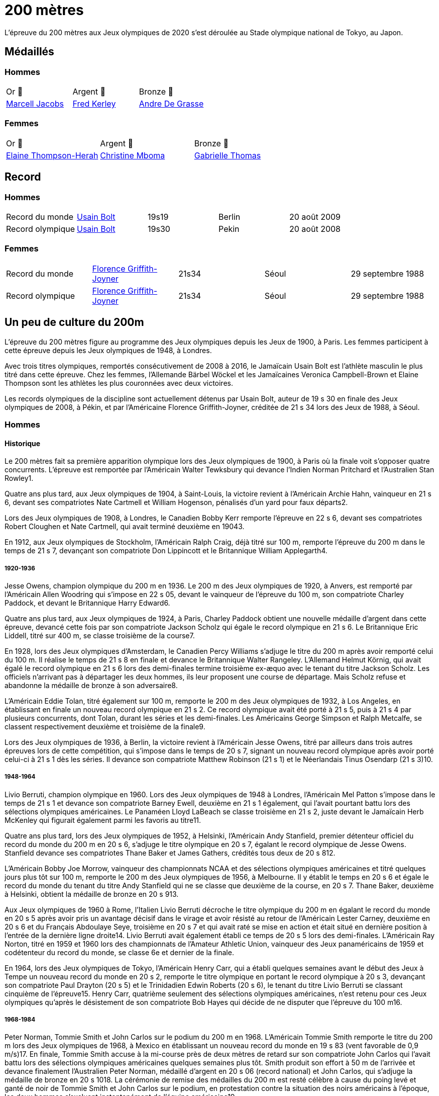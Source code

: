 # 200 mètres
:description: Découvrez les résultats du 200m des Jeux olympiques de Tokyo 2020.

L'épreuve du 200 mètres aux Jeux olympiques de 2020 s'est déroulée au Stade olympique national de Tokyo, au Japon.

## Médaillés

### Hommes

[cols="^1,^1,^1"]
|===
| Or 🥇
| Argent 🥈
| Bronze 🥉
| https://fr.wikipedia.org/wiki/Marcell_Jacobs[Marcell Jacobs]
| https://fr.wikipedia.org/wiki/Fred_Kerley[Fred Kerley]
| https://fr.wikipedia.org/wiki/Andre_De_Grasse[Andre De Grasse]
|===

### Femmes
[cols="^1,^1,^1"]
|===
| Or 🥇
| Argent 🥈
| Bronze 🥉
| https://fr.wikipedia.org/wiki/Elaine_Thompson-Herah[Elaine Thompson-Herah]
| https://fr.wikipedia.org/wiki/Christine_Mboma[Christine Mboma]
| https://fr.wikipedia.org/wiki/Gabrielle_Thomas[Gabrielle Thomas]
|===


## Record
### Hommes
[cols="^1,^1,^1,^1,^1"]
|===
| Record du monde
| https://fr.wikipedia.org/wiki/Usain_Bolt[Usain Bolt]
| 19s19	
| Berlin
| 20 août 2009

| Record olympique
| https://fr.wikipedia.org/wiki/Usain_Bolt[Usain Bolt]
| 19s30
| Pekin
| 20 août 2008
|===

### Femmes
[cols="^1,^1,^1,^1,^1"]
|===
| Record du monde
| https://fr.wikipedia.org/wiki/Florence_Griffith-Joyner[Florence Griffith-Joyner]
| 21s34
| Séoul
| 29 septembre 1988

| Record olympique
| https://fr.wikipedia.org/wiki/Florence_Griffith-Joyner[Florence Griffith-Joyner]
| 21s34
| Séoul
| 29 septembre 1988
|===

## Un peu de culture du 200m

L'épreuve du 200 mètres figure au programme des Jeux olympiques depuis les Jeux de 1900, à Paris. Les femmes participent à cette épreuve depuis les Jeux olympiques de 1948, à Londres.

Avec trois titres olympiques, remportés consécutivement de 2008 à 2016, le Jamaïcain Usain Bolt est l'athlète masculin le plus titré dans cette épreuve. Chez les femmes, l'Allemande Bärbel Wöckel et les Jamaïcaines Veronica Campbell-Brown et Elaine Thompson sont les athlètes les plus couronnées avec deux victoires.

Les records olympiques de la discipline sont actuellement détenus par Usain Bolt, auteur de 19 s 30 en finale des Jeux olympiques de 2008, à Pékin, et par l'Américaine Florence Griffith-Joyner, créditée de 21 s 34 lors des Jeux de 1988, à Séoul.

### Hommes 

#### Historique

Le 200 mètres fait sa première apparition olympique lors des Jeux olympiques de 1900, à Paris où la finale voit s'opposer quatre concurrents. L'épreuve est remportée par l'Américain Walter Tewksbury qui devance l'Indien Norman Pritchard et l'Australien Stan Rowley1.

Quatre ans plus tard, aux Jeux olympiques de 1904, à Saint-Louis, la victoire revient à l'Américain Archie Hahn, vainqueur en 21 s 6, devant ses compatriotes Nate Cartmell et William Hogenson, pénalisés d'un yard pour faux départs2.

Lors des Jeux olympiques de 1908, à Londres, le Canadien Bobby Kerr remporte l'épreuve en 22 s 6, devant ses compatriotes Robert Cloughen et Nate Cartmell, qui avait terminé deuxième en 19043.

En 1912, aux Jeux olympiques de Stockholm, l'Américain Ralph Craig, déjà titré sur 100 m, remporte l'épreuve du 200 m dans le temps de 21 s 7, devançant son compatriote Don Lippincott et le Britannique William Applegarth4.

##### 1920-1936

Jesse Owens, champion olympique du 200 m en 1936. Le 200 m des Jeux olympiques de 1920, à Anvers, est remporté par l'Américain Allen Woodring qui s'impose en 22 s 05, devant le vainqueur de l'épreuve du 100 m, son compatriote Charley Paddock, et devant le Britannique Harry Edward6.

Quatre ans plus tard, aux Jeux olympiques de 1924, à Paris, Charley Paddock obtient une nouvelle médaille d'argent dans cette épreuve, devancé cette fois par son compatriote Jackson Scholz qui égale le record olympique en 21 s 6. Le Britannique Eric Liddell, titré sur 400 m, se classe troisième de la course7.

En 1928, lors des Jeux olympiques d'Amsterdam, le Canadien Percy Williams s'adjuge le titre du 200 m après avoir remporté celui du 100 m. Il réalise le temps de 21 s 8 en finale et devance le Britannique Walter Rangeley. L'Allemand Helmut Körnig, qui avait égalé le record olympique en 21 s 6 lors des demi-finales termine troisième ex-æquo avec le tenant du titre Jackson Scholz. Les officiels n'arrivant pas à départager les deux hommes, ils leur proposent une course de départage. Mais Scholz refuse et abandonne la médaille de bronze à son adversaire8.

L'Américain Eddie Tolan, titré également sur 100 m, remporte le 200 m des Jeux olympiques de 1932, à Los Angeles, en établissant en finale un nouveau record olympique en 21 s 2. Ce record olympique avait été porté à 21 s 5, puis à 21 s 4 par plusieurs concurrents, dont Tolan, durant les séries et les demi-finales. Les Américains George Simpson et Ralph Metcalfe, se classent respectivement deuxième et troisième de la finale9.

Lors des Jeux olympiques de 1936, à Berlin, la victoire revient à l'Américain Jesse Owens, titré par ailleurs dans trois autres épreuves lors de cette compétition, qui s'impose dans le temps de 20 s 7, signant un nouveau record olympique après avoir porté celui-ci à 21 s 1 dès les séries. Il devance son compatriote Matthew Robinson (21 s 1) et le Néerlandais Tinus Osendarp (21 s 3)10.

#####  1948-1964

Livio Berruti, champion olympique en 1960.
Lors des Jeux olympiques de 1948 à Londres, l'Américain Mel Patton s'impose dans le temps de 21 s 1 et devance son compatriote Barney Ewell, deuxième en 21 s 1 également, qui l'avait pourtant battu lors des sélections olympiques américaines. Le Panaméen Lloyd LaBeach se classe troisième en 21 s 2, juste devant le Jamaïcain Herb McKenley qui figurait également parmi les favoris au titre11.

Quatre ans plus tard, lors des Jeux olympiques de 1952, à Helsinki, l'Américain Andy Stanfield, premier détenteur officiel du record du monde du 200 m en 20 s 6, s'adjuge le titre olympique en 20 s 7, égalant le record olympique de Jesse Owens. Stanfield devance ses compatriotes Thane Baker et James Gathers, crédités tous deux de 20 s 812.

L'Américain Bobby Joe Morrow, vainqueur des championnats NCAA et des sélections olympiques américaines et titré quelques jours plus tôt sur 100 m, remporte le 200 m des Jeux olympiques de 1956, à Melbourne. Il y établit le temps en 20 s 6 et égale le record du monde du tenant du titre Andy Stanfield qui ne se classe que deuxième de la course, en 20 s 7. Thane Baker, deuxième à Helsinki, obtient la médaille de bronze en 20 s 913.

Aux Jeux olympiques de 1960 à Rome, l'Italien Livio Berruti décroche le titre olympique du 200 m en égalant le record du monde en 20 s 5 après avoir pris un avantage décisif dans le virage et avoir résisté au retour de l'Américain Lester Carney, deuxième en 20 s 6 et du Français Abdoulaye Seye, troisième en 20 s 7 et qui avait raté se mise en action et était situé en dernière position à l'entrée de la dernière ligne droite14. Livio Berruti avait également établi ce temps de 20 s 5 lors des demi-finales. L'Américain Ray Norton, titré en 1959 et 1960 lors des championnats de l'Amateur Athletic Union, vainqueur des Jeux panaméricains de 1959 et codétenteur du record du monde, se classe 6e et dernier de la finale.

En 1964, lors des Jeux olympiques de Tokyo, l'Américain Henry Carr, qui a établi quelques semaines avant le début des Jeux à Tempe un nouveau record du monde en 20 s 2, remporte le titre olympique en portant le record olympique à 20 s 3, devançant son compatriote Paul Drayton (20 s 5) et le Trinidadien Edwin Roberts (20 s 6), le tenant du titre Livio Berruti se classant cinquième de l'épreuve15. Henry Carr, quatrième seulement des sélections olympiques américaines, n'est retenu pour ces Jeux olympiques qu'après le désistement de son compatriote Bob Hayes qui décide de ne disputer que l'épreuve du 100 m16.

##### 1968-1984

Peter Norman, Tommie Smith et John Carlos sur le podium du 200 m en 1968.
L'Américain Tommie Smith remporte le titre du 200 m lors des Jeux olympiques de 1968, à Mexico en établissant un nouveau record du monde en 19 s 83 (vent favorable de 0,9 m/s)17. En finale, Tommie Smith accuse à la mi-course près de deux mètres de retard sur son compatriote John Carlos qui l'avait battu lors des sélections olympiques américaines quelques semaines plus tôt. Smith produit son effort à 50 m de l'arrivée et devance finalement l'Australien Peter Norman, médaillé d'argent en 20 s 06 (record national) et John Carlos, qui s'adjuge la médaille de bronze en 20 s 1018. La cérémonie de remise des médailles du 200 m est resté célèbre à cause du poing levé et ganté de noir de Tommie Smith et John Carlos sur le podium, en protestation contre la situation des noirs américains à l'époque, les deux hommes s'excluant instantanément de l'équipe américaine19.

Lors des Jeux olympiques de 1972, à Munich, le Soviétique Valeriy Borzov, champion d'Europe en 1971 et déjà titré sur 100 m lors de ces Jeux, remporte la médaille d'or sur 200 m en établissant un nouveau record d'Europe en 20 s 00. L'Américain Larry Black termine deuxième en 20 s 19, devant l'Italien Pietro Mennea, médaillé de bronze en 20 s 30. Le Jamaïcain Don Quarrie, qui figurait parmi les favoris au titre olympique, se blesse lors des demi-finales20.

Quatre ans plus tard, aux Jeux olympiques de 1976, à Montréal, la victoire revient à Don Quarrie, détenteur du record du monde au chronométrage manuel en 19 s 8 qui s'impose dans le temps de 20 s 23, devant les Américains Millard Hampton (20 s 29) et Dwayne Evans (20 s 43)21. Le Trinidadien Hasely Crawford, vainqueur du 100 m, termine 8e et dernier de la finale. L'Américain Steve Williams, l'un des meilleurs spécialistes de la saison, ne participe pas à ces jeux après s'être blessé lors des sélections américaines.

Lors des Jeux olympiques de 1980 marqués par le boycott d'une cinquantaine de nations, dont les États-Unis, Pietro Mennea s'adjuge le titre olympique un an après avoir établi le nouveau record du monde en 19 s 79. L'Italien l'emporte en 20 s 19, devant le Britannique Allan Wells (20 s 21) qui avait pourtant pris le meilleur départ, et devant le champion olympique sortant Don Quarrie (20 s 29)22.

En 1984, lors des Jeux olympiques de Los Angeles, l'Américain Carl Lewis, titré par ailleurs à trois autres reprises lors de ces Jeux (100 m, saut en longueur et 4 × 100 m), remporte la médaille d'or du 200 m dans le temps de 19 s 80, devant ses deux compatriotes Kirk Baptiste (19 s 96) et Thomas Jefferson (20 s 26)23. Lewis améliore à cette occasion de 3/100e de seconde le record olympique de Tommie Smith, échouant seulement à 8/100e de seconde du record du monde de Pietro Mennea qui se classe septième de l'épreuve pour sa quatrième finale olympique consécutive sur 200 m.

##### 1988-2004

Michael Johnson, champion olympique en 1996 à Atlanta où il établit un nouveau record du monde.
Lors des Jeux olympiques de 1988, à Séoul, l'Américain Joe DeLoach s'adjuge le titre olympique du 200 m en établissant un nouveau record olympique en 19 s 75 (vent favorable de 1,7 m/s), temps constituant la meilleure performance jamais réalisée au niveau de la mer et égalant le record des États-Unis. Il devance de 4/100e de seconde seulement le tenant du titre Carl Lewis, deuxième en 19 s 79. Le Brésilien Robson da Silva est médaillé de bronze en 20 s 0424.

L'Américain Michael Marsh remporte les Jeux olympiques de 1992, à Barcelone, dans le temps de 20 s 01, profitant de l'absence de son compatriote Michael Johnson qui quitte la compétition dès les demi-finales en raison d'une intoxication alimentaire25. Marsh devance le Namibien Frank Fredericks (20 s 13) et l'autre américain Michael Bates (20 s 38)26.

Quatre ans plus tard, aux Jeux olympiques de 1996, à Atlanta, Michael Johnson décroche son premier titre olympique sur 200 m trois jours après s'être imposé sur 400 m. Il établit à cette occasion un nouveau record du monde en 19 s 32, améliorant de 34/100e son propre record établi quelques semaines auparavant. Deuxième de la course, Frank Fredericks obtient une nouvelle médaille d'argent olympique après Barcelone, en 19 s 68, devant le Trinidadien Ato Boldon, médaillé de bronze en 19 s 8027.

Lors des Jeux olympiques de 2000, la victoire revient au Grec Konstantínos Kentéris qui s'impose dans le temps de 20 s 09, signant un nouveau record national. Il devance le Britannique Darren Campbell (20 s 14) et Ato Boldon (20 s 20), qui obtient une nouvelle médaille de bronze dans cette épreuve. Le tenant du titre Michael Johnson ne participe pas à la compétition après avoir été éliminé lors des sélections olympiques américaines28. Maurice Greene, titré sur 100 m à Sydney et champion du monde du 200 m en 1999, décide de ne pas participer à l'épreuve.

L'Américain Shawn Crawford obtient la consécration olympique en 2004 lors des Jeux olympiques d'Athènes en s'imposant en finale dans le temps de 19 s 79, signant un nouveau record personnel. Il devance ses compatriotes Bernard Williams, qui bat également son record personnel en 20 s 01, et Justin Gatlin, champion olympique du 100 m, qui se classe troisième de la course en 20 s 03. La veille de la cérémonie d'ouverture, le tenant du titre Konstantínos Kentéris ne se présente pas à un contrôle antidopage ni devant la commission de discipline et ne participe donc pas à l'épreuve29.

##### Depuis 2008

Usain Bolt, champion olympique du 200 m en 2008, 2012 et 2016.
Lors des Jeux olympiques de 2008, à Pékin, le Jamaïcain Usain Bolt remporte la finale du 200 m dans le temps de 19 s 30 (vent défavorable de 0,9 m/s), améliorant de 2/100e de seconde le record du monde de l'Américain Michael Johnson établi douze ans plus tôt lors des Jeux d'Atlanta. Quelques jours plus tôt, il avait également remporté l'épreuve du 100 m en battant le record du monde. Le Néerlandais Churandy Martina et l'Américain Wallace Spearmon, initialement deuxième et troisième de la course, sont disqualifiés pour avoir mordu leur couloir voisin30. En conséquence, le tenant du titre Shawn Crawford, s'adjuge la médaille d'argent en 19 s 96, devant son compatriote Walter Dix, médaillé de bronze en 19 s 9831.

Champion du monde du 200 m en 2009 et 2011, Usain Bolt devient le premier athlète masculin à conserver son titre olympique dans l'épreuve du 200 m. Lors des Jeux olympiques de 2012, à Londres, il réalise son meilleur temps de l'année en finale et s'impose en 19 s 32, échouant à 2/100e de seconde seulement de son record olympique. Il devance son compatriote Yohan Blake, qui l'avait battu lors des sélections olympiques jamaïcaines, deuxième en 19 s 44, et l'autre Jamaïcain Warren Weir, qui améliore son record personnel en 19 s 84 pour s'adjuger la médaille de bronze. Il s'agit du premier triplé jamaïcain sur cette distance32. Wallace Spearmon et Churandy Martina terminent respectivement 4e et 5e de l'épreuve, devant le Français Christophe Lemaitre33.

En 2016, lors des Jeux olympiques de Rio de Janeiro, Usain Bolt décroche son troisième titre olympique consécutif sur 200 m, quelques jours après avoir également remporté son troisième titre d'affilée sur 100 m. Il s'impose en 19 s 78, signant son meilleur temps de l'année, devant le Canadien Andre De Grasse, médaillé d'argent en 20 s 02, et Christophe Lemaitre, médaillé de bronze en 20 s 12. Ce dernier devance de 3 millièmes de seconde seulement le Britannique Adam Gemili, quatrième34. L'Américain LaShawn Merritt, qui figurait parmi les prétendants à la médaille, se classe 6e de la finale alors que son compatriote Justin Gatlin, vice-champion olympique sur 100 m, est éliminé lors des demi-finales.

Cinq ans plus tard à Tokyo, la médaille d'or revient à Andre De Grasse qui obtient son premier sacre olympique après ses deux médailles de bronze sur 100 m en 2016 et 2021 et sa médaille d'argent sur 200 m en 2016. Avec un chrono en 19 s 62, nouveau record du Canada, il devance de 6 centièmes de seconde l'Américain Kenny Bednarek, qui bat son record personnel en 19 s 68, et de 12 centièmes le champion du monde en titre Noah Lyles (19 s 74)35. Le jeune Américain de 17 ans Erriyon Knighton, qui avait battu au cours de l'année le record du monde junior de Bolt en 19 s 84, échoue au pied du podium en 19 s 93.


### Femmes

#### Historique

##### 1948-1964

Wilma Rudolph, championne olympique du 200 m en 1960.
Le 200 mètres féminin fait sa première apparition olympique à l'occasion des Jeux olympiques de 1948, à Londres. Déjà titrée sur 100 m et sur 80 m haies, la Néerlandaise Fanny Blankers-Koen remporte la finale du 200 m en 24 s 3, devant la Britannique Audrey Williamson, deuxième en 25 s 1 et l'Américaine Audrey Patterson, troisième en 25 s 239. L'Australienne Shirley Strickland, qui avait terminé sur la même ligne que Patterson, se classe finalement quatrième de la course après décision des juges intervenue 45 minutes après l'arrivée.

Lors des Jeux olympiques de 1952 à Helsinki, l'Australienne Marjorie Jackson, titrée quelques jours plus tôt sur 100 m, égale dès les séries en 23 s 6 le vieux record du monde de la Polonaise Stanisława Walasiewicz établi en 1935. Le lendemain lors de sa demi-finale, elle améliore ce temps en portant le record du monde à 23 s 4, avant de s'imposer plus tard en finale dans le temps de 23 s 7 en devançant largement la Néerlandaise Puck Brouwer et la Soviétique Nadezhda Khnykina (24 s 2 toutes les deux)40.

L'Australienne Betty Cuthbert, qui a amélioré le record du monde de Marjorie Jackson quelques semaines avant le début des Jeux olympiques de 1956 à Melbourne en 23 s 2, remporte le titre en égalant en finale le record olympique de Jackson en 23 s 4. Elle devance l'Allemande Christa Stubnick, deuxième en 23 s 7 et l'autre australienne Marlene Mathews-Willard, médaillée de bronze en 23 s 841. Betty Cuthbert remportera deux autres épreuves lors de ces Jeux, le 100 m et le relais 4 × 100 m.

En 1960, lors des Jeux olympiques de Rome, l'Américaine Wilma Rudolph, première femme à être descendu sous les 23 secondes sur 200 m avec son temps de 22 s 9 établi quelques semaines plus tôt à Corpus Christi, figure parmi les favorites à la médaille d'or en l'absence de la tenante du titre Betty Cuthbert42. Déjà titrée sur 100 m, Rudolph établit dans l'épreuve du 200 m un nouveau record olympique dès les séries en 23 s 2, avant d'emporter la finale en 24 s 0, devant l'Allemande Jutta Heine (24 s 4) et la Britannique Dorothy Hyman (24 s 7)42.

Lors des Jeux olympiques de 1964, à Tokyo, l'Américaine Edith McGuire remporte le titre en établissant un nouveau record olympique en 23 s 0. Elle devance la Polonaise Irena Szewińska, médaillée d'argent en 23 s 1 et l'Australienne Marilyn Black, médaillée de bronze en 23 s 1 également. Jutta Heine, vice-championne du monde à Rome et championne d'Europe en 1962, est éliminée dès le premier tour pour deux faux départ43.

##### 1968-1984

Bärbel Wöckel, championne olympique en 1976 et 1980.
Lors des Jeux olympiques de 1968 à Mexico, dès les séries l'Australienne Raelene Boyle égale le record olympique de 23 s 0 avant que l'Américaine Barbara Ferrell ne porte celui-ci à 22 s 9. En demi-finale, Boyle égale ce temps de 22 s 9 avant que Barbara Ferrell n'établisse un nouveau record olympique en s'imposant dans le temps de 22 s 8 dans la deuxième demi-finale. Mais en finale, Irena Szewińska, championne d'Europe en 1966, parvient à devancer toutes ses concurrentes en améliorant de 2/10e de seconde son propre record du monde en 22 s 5. Raelene Boyle se classe deuxième en 22 s 7 et l'Australienne Jenny Lamy est troisième en 22 s 844. Barbara Ferrell termine finalement au pied du podium, devant la Française Nicole Montandon et la championne olympique américaine du 100 m Wyomia Tyus.

L'Est-allemande Renate Stecher, qui a remporté le titre olympique du 100 m quelques jours plus tôt en établissant un nouveau record du monde, récidive dans l'épreuve du 200 m des Jeux olympiques de 1972, à Munich. En finale, elle s'impose dans le temps de 22 s 4 (22 s 40 au chronométrage électronique) et égale le record du monde du 200 m détenu depuis 1970 par la Taïwanaise Chi Cheng qui est absente de ces Jeux pour cause de blessure45. Stecher devance Raelene Boyle qui obtient sa deuxième médaille d'argent consécutive dans cette épreuve et qui établit un nouveau record du monde junior en 22 s 45, et la tenante du titre Irena Szewińska, troisième en 22 s 74.

Aux Jeux olympiques de 1976 à Montréal, Raelene Boyle qui avait dominé les épreuves de sprint des Jeux du Commonwealth britannique de 1974, est éliminée en demi-finale pour deux faux départs. L'Est-allemande Bärbel Wöckel s'impose en finale en 22 s 37, signant un nouveau record olympique. L'Ouest-allemande Annegret Richter, championne olympique sur 100 m quelques jours plus tôt, se classe deuxième de l'épreuve en 22 s 39 et devance la tenante du titre Renate Stecher, médaillée de bronze en 22 s 4746. Irena Szewińska, détentrice du record du monde depuis 1974, décide de faire l'impasse sur le 200 m pour se consacrer au 400 m, qu'elle remporte.

En 1980, lors des Jeux olympiques de Moscou, Bärbel Wöckel devient la première athlète, hommes et femmes confondus, à remporter un deuxième titre olympique sur 200 m. En l'absence de sa compatriote Marita Koch, qui avait établi trois records du monde de 1978 à 1979 et qui décide de participer seulement à l'épreuve du 400 m, Wöckel s'impose en finale en 22 s 03 et améliore le record olympique. Elle devance la jeune soviétique Natalya Bochina qui établit un nouveau record du monde junior en 22 s 19, et la Jamaïcaine Merlene Ottey, médaillée de bronze en 22 s 2047. Parmi les absentes de cette finale, figurent la Soviétique Lyudmila Kondratyeva, championne olympique quelques jours plus tôt sur 100 m mais qui déclare forfait pour blessure, et l'Américaine Evelyn Ashford qui n'est pas présente à Moscou en raison du boycott des États-Unis.

Le boycott des Jeux olympiques de 1984 entraine l'absence des meilleures sprinteuses est-allemandes, dont figure notamment Marita Koch, championne du monde en 1983 à Helsinki et détentrice du record du monde en 21 s 71. Lors des Jeux olympiques de Los Angeles, l'Américaine Valerie Brisco-Hooks, titrée quelques jours lus tôt sur 400 m, sa distance de prédilection, remporte le titre olympique du 200 m en établissant un nouveau record olympique en 21 s 81, échouant à 1/10e de seconde seulement du record du monde de Marita Koch. Sa compatriote Florence Griffith-Joyner se classe deuxième en 22 s 04, devant Merlene Ottey qui obtient une nouvelle médaille de bronze dans cette épreuve en 22 s 0948.

#####  1988-2004

Marie-José Pérec, championne olympique en 1996.
Lors des Jeux olympiques de 1988 à Séoul, Florence Griffith-Joyner, titrée quelques jours plus tôt sur 100 m, bat le record olympique de Valerie Brisco-Hooks en réalisant le temps de 21 s 76 dès les quarts de finale. Le lendemain en demi-finale, elle établit le temps de 21 s 56 et améliore de 15/100e de seconde le record du monde détenu conjointement par Marita Koch et sa compatriote Heike Drechsler. En finale, elle réédite cette performance en s'imposant dans le temps de 21 s 34, soit une amélioration de 22/100e de seconde de son record du monde réalisé quelques heures plus tôt49. La Jamaïcaine Grace Jackson se classe deuxième en 21 s 72, devant Heike Drechsler, troisième en 21 s 95. L'autre est-allemande Silke Gladisch-Möller, championne du monde en 1987 à Rome, termine cinquième de la finale en 22 s 09, juste derrière Merlene Ottey.

L'Américaine Gwen Torrence remporte le titre des Jeux olympiques de 1992 à Barcelone dans le temps de 21 s 81. Elle devance largement les Jamaïcaines Juliet Cuthbert, deuxième en 22 s 02 et Merlene Ottey, qui obtient sa troisième médaille de bronze sur cette distance après 1980 et 1984. L'Allemande Katrin Krabbe, qui figurait parmi les favorites après son titre de championne du monde remportée en 1991, est convaincue de dopage peu avant la compétition50.

En 1996, lors des Jeux olympiques d'Atlanta, la victoire revient à la Française Marie-José Pérec, titrée quatre jours plus tôt sur 400 m, qui s'impose dans le temps de 22 s 12 après avoir fait la différence sur ses concurrentes dans les vingt derniers mètres de la course. Merlene Ottey, qui figurait parmi les favorites à la médaille d'or après ses deux titres de championne du monde remportés en 1993 et 1995, se classe finalement deuxième de la finale dans le temps de 22 s 24, devant la Nigériane Mary Onyali, médaillée de bronze en 22 s 3851. Ottey remporte à Atlanta sa quatrième médaille olympique sur 200 m, sa première en argent après ses trois médailles de bronze.

Quatre ans plus tard, aux Jeux olympiques de 2000 à Sydney, l'Américaine Marion Jones s'adjuge le titre du 200 m quelques jours après s'être imposée dans l'épreuve du 100 m. Elle franchit la ligne d'arrivée en 21 s 84 et devance la Bahaméenne Pauline Davis-Thompson qui établit un nouveau record personnel en 22 s 27 et la Srilankaise Susanthika Jayasinghe qui établit à cette occasion un nouveau record national en 22 s 28. Mais, en octobre 2007, Marion Jones est déchue de son titre à la suite de ses aveux de dopage52. En conséquence, Pauline Davis-Thompson récupère la médaille d'or, Susanthika Jayasinghe la médaille d'argent et la Jamaïcaine Beverly McDonald la médaille de bronze53.

Lors des Jeux olympiques de 2004, à Athènes, la Jamaïcaine Veronica Campbell améliore son record personnel en finale pour s'imposer dans le temps de 22 s 05. Elle devance la jeune américaine Allyson Felix remarquée lors des sélections olympiques, qui se classe deuxième en établissant un nouveau record du monde junior en 22 s 18. La Bahaméenne Debbie Ferguson complète le podium en 22 s 3054. La Russe Anastasiya Kapachinskaya, championne du monde en 2003, a été suspendue deux ans pour dopage quelques semaines avant le début des Jeux55.

##### Depuis 2008

Elaine Thompson-Herah, première femme à gagner le 100 m et le 200 m sur deux éditions consécutives des Jeux olympiques
En 2008, lors des Jeux olympiques de Pékin, Veronica Campbell-Brown conserve son titre olympique et devient la deuxième athlète féminine après Bärbel Wöckel à remporter une deuxième médaille d'or sur 200 m. Campbell-Brown s'impose dans le temps de 21 s 74 (record personnel) et devance la favorite de l'épreuve Allyson Felix, championne du monde en 2005 et 2007 et classée numéro un mondiale sur la distance depuis 2005, qui se classe deuxième de la finale en 21 s 93. La Jamaïcaine Kerron Stewart complète le podium en 22 s 0056. Les Américaines Muna Lee et Marshevet Hooker battent également leur record personnel et se classent respectivement 4e et 5e de l'épreuve.

Aux Jeux olympiques de 2012 à Londres, et après ses médailles d'argent obtenues en 2004 et 2008, Allyson Felix décroche enfin l'or olympique en s'imposant en finale dans le temps de 21 s 88, devant la Jamaïcaine Shelly-Ann Fraser-Pryce, titrée quelques jours plus tôt sur 100 m et qui établit la meilleure performance de sa carrière sur 200 m en 22 s 09. L'Américaine Carmelita Jeter, située au couloir extérieur, parvient à décrocher la médaille de bronze en 22 s 14 et à devancer Veronica Campbell-Brown, double tenante du titre et championne du monde en 2011, qui échoue au pied du podium avec le temps de 22 s 3857.

La Néerlandaise Dafne Schippers figure parmi les favorites des Jeux olympiques de 2016, après son titre de championne remporté en 2015 à Pékin et sa domination sur le circuit des meetings internationaux. Mais, à Rio de Janeiro, la Jamaïcaine Elaine Thompson, titrée quatre jours plus tôt sur 100 m, s'impose dans l'épreuve du 200 m en 21 s 78 après avoir fait la différence sur ses adversaires dans la dernière ligne droite. Dafne Schippers se classe deuxième de la finale en 21 s 88, devant l'Américaine Tori Bowie, médaillée de bronze en 22 s 1558. L'Ivoirienne Marie-Josée Ta Lou, qui bat le record national en 22 s 21, termine au pied du podium alors que Veronica Campbell-Brown est éliminée dès les séries. Elaine Thompson est la première athlète féminine depuis Florence Griffith-Joyner en 1988 à réussir le doublé 100 m/200 m aux Jeux olympiques.

À l'été 2021, aux Jeux de olympiques de Tokyo 2020, Elaine Thompson réédite le doublé 100 m / 200 m en réalisant sur 200 m la deuxième meilleure performance de tous les temps avec 21 s 53. La Jamaïcaine devance la jeune Namibienne de 18 ans Christine Mboma, qui avait été interdite par World Athletics de courir sur 400 m à cause d'un taux de testostérone trop élevée, mais qui réussit sur 200 m à empocher la médaille d'argent avec un nouveau record du monde junior en 21 s 81. La médaille de bronze revient à l'Américaine Gabrielle Thomas en 21 s 87, devant Shelly-Ann Fraser-Pryce qui ne se classe que quatrième en 21 s 9459.

